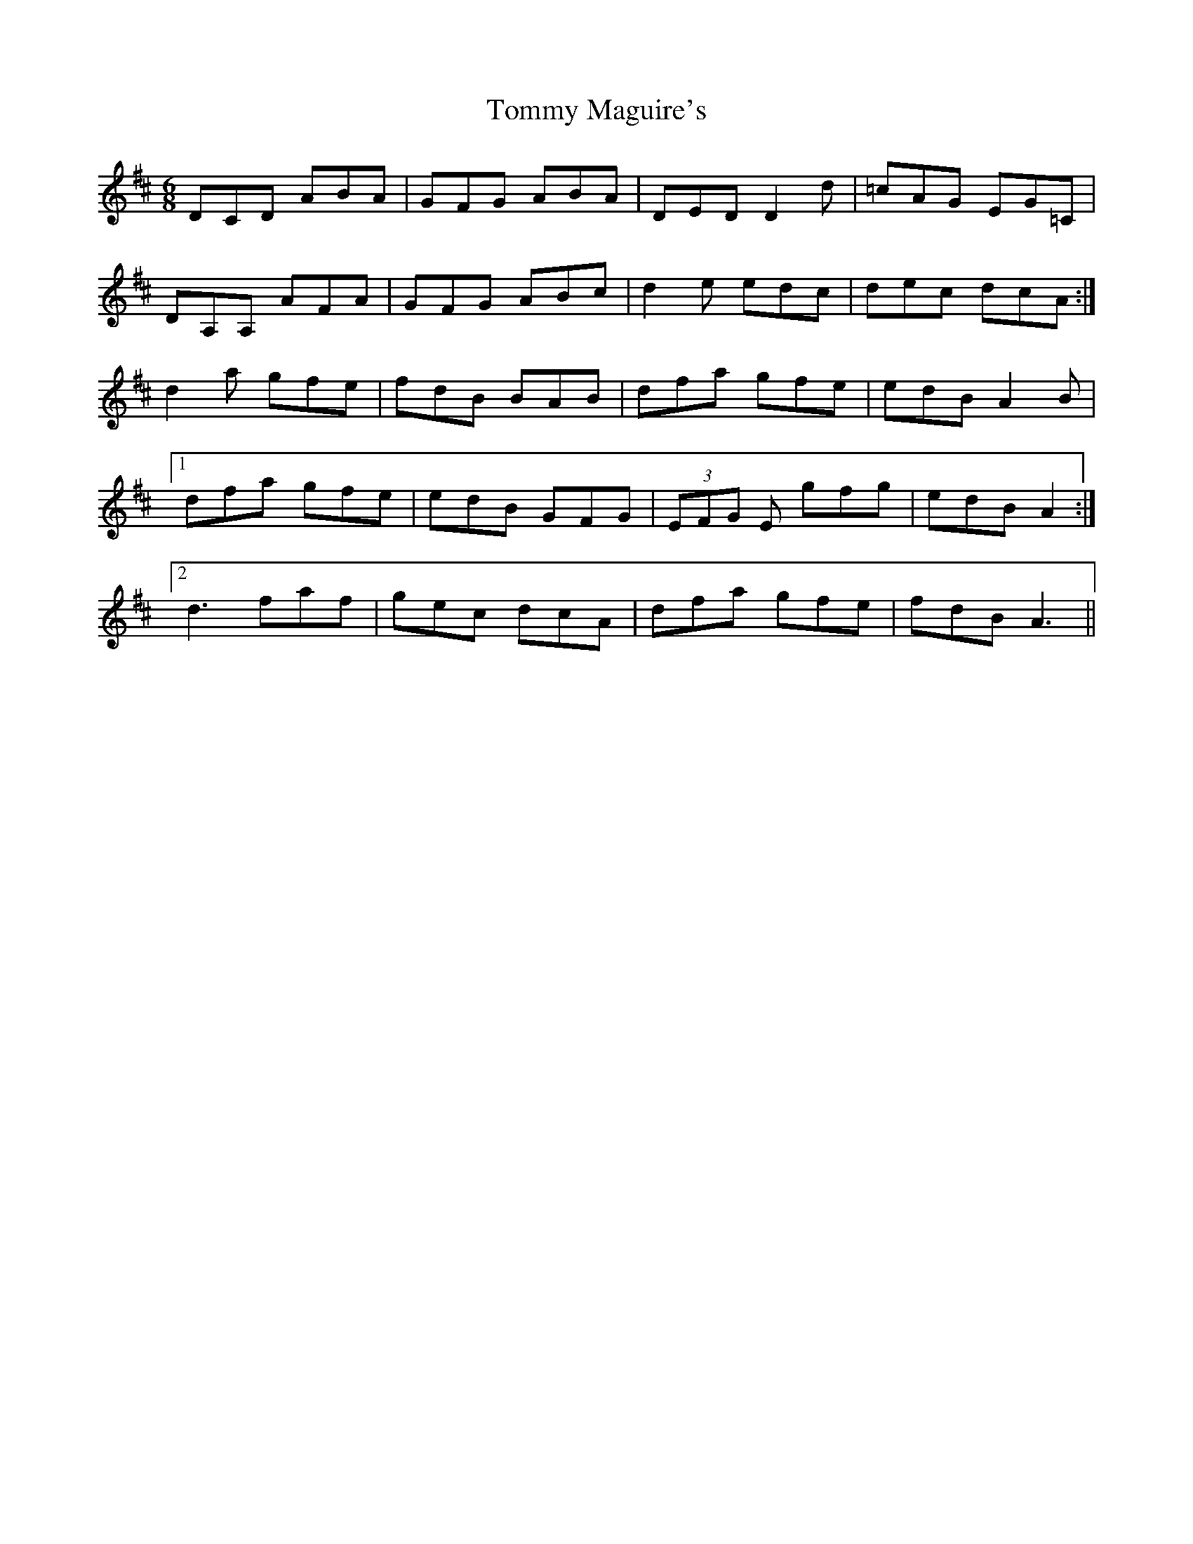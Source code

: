 X: 40531
T: Tommy Maguire's
R: jig
M: 6/8
K: Dmajor
DCD ABA|GFG ABA|DED D2 d|=cAG EG=C|
DA,A, AFA|GFG ABc|d2 e edc|dec dcA:|
d2 a gfe|fdB BAB|dfa gfe|edB A2 B|
[1 dfa gfe|edB GFG|(3EFG E gfg|edB A2:|
[2 d3 faf|gec dcA|dfa gfe|fdB A3||

